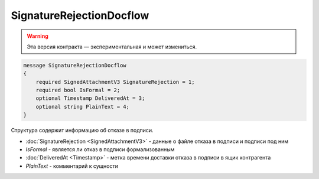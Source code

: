 SignatureRejectionDocflow
=========================

.. warning:: Эта версия контракта — экспериментальная и может измениться.

.. code-block:: protobuf

    message SignatureRejectionDocflow
    {
        required SignedAttachmentV3 SignatureRejection = 1;
        required bool IsFormal = 2;
        optional Timestamp DeliveredAt = 3;
        optional string PlainText = 4;
    }

Структура содержит информацию об отказе в подписи.


- :doc:`SignatureRejection <SignedAttachmentV3>` - данные о файле отказа в подписи и подписи под ним
- *IsFormal* - является ли отказ в подписи формализованным
- :doc:`DeliveredAt <Timestamp>` - метка времени доставки отказа в подписи в ящик контрагента
- *PlainText* - комментарий к сущности